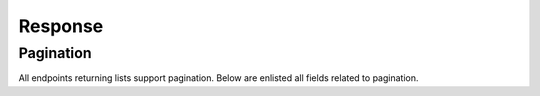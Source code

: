 Response
===========

Pagination
--------------------------

All endpoints returning lists support pagination.
Below are enlisted all fields related to pagination.

.. http:get:: /resource

    Return paginated resources.

    :>json integer currentPage: number of current page
    :>json array data: array of resources
    :>json string firstPageUrl: URL of first page
    :>json integer from: number of first element on page
    :>json integer lastPage: number of last page
    :>json string lastPageUrl: URL of last page
    :>json string path: URL of request
    :>json integer perPage: maximal number of resources on page
    :>json string cursor: cursor
    :>json string, null nextPageUrl: URL of next page, may be `null` if current page is last
    :>json string, null prevPageUrl: URL of previous page, may be `null` if current page is first
    :>json integer to: number of last element on page
    :>json integer total: total number of resources
